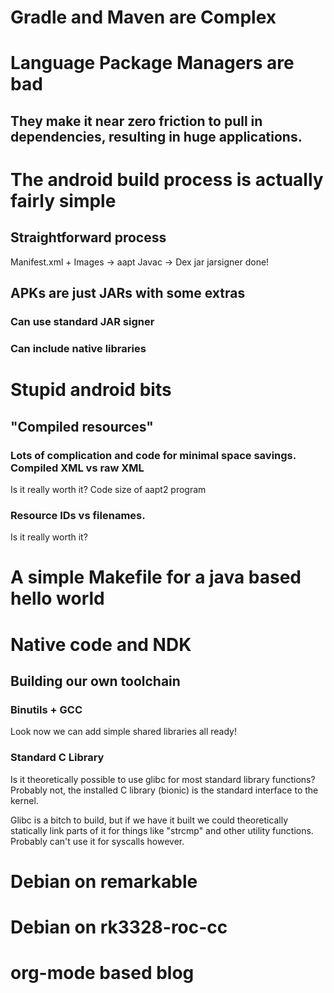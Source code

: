 * Gradle and Maven are Complex
* Language Package Managers are bad
** They make it near zero friction to pull in dependencies, resulting in huge applications.
* The android build process is actually fairly simple
** Straightforward process
   Manifest.xml + Images -> aapt
   Javac -> Dex
   jar
   jarsigner
   done!
** APKs are just JARs with some extras
*** Can use standard JAR signer
*** Can include native libraries
* Stupid android bits
** "Compiled resources"
*** Lots of complication and code for minimal space savings.   Compiled XML vs raw XML
    Is it really worth it?  Code size of aapt2 program
*** Resource IDs vs filenames.
    Is it really worth it?
* A simple Makefile for a java based hello world
* Native code and NDK
** Building our own toolchain
*** Binutils + GCC
    Look now we can add simple shared libraries all ready!
*** Standard C Library
    Is it theoretically possible to use glibc for most standard
    library functions?  Probably not, the installed C library (bionic)
    is the standard interface to the kernel.

    Glibc is a bitch to build, but if we have it built we could
    theoretically statically link parts of it for things like "strcmp"
    and other utility functions.  Probably can't use it for syscalls
    however.
* Debian on remarkable
* Debian on rk3328-roc-cc
* org-mode based blog
